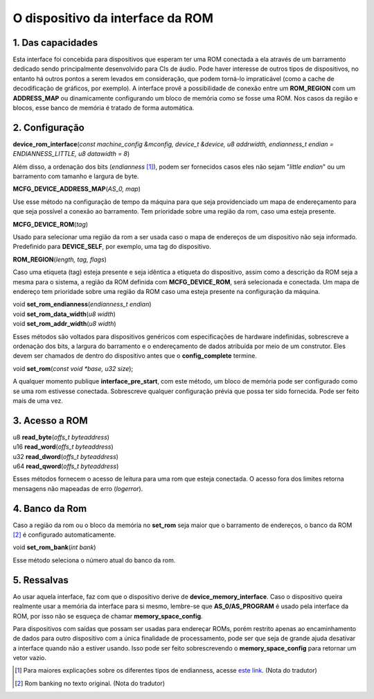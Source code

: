 .. raw:: latex

	\clearpage

O dispositivo da interface da ROM
=================================

1. Das capacidades
------------------

Esta interface foi concebida para dispositivos que esperam ter uma
ROM conectada a ela através de um barramento dedicado sendo
principalmente desenvolvido para CIs de áudio. Pode haver interesse de
outros tipos de dispositivos, no entanto há outros pontos a serem
levados em consideração, que podem torná-lo impraticável (como a cache
de decodificação de gráficos, por exemplo). A interface provê a
possibilidade de conexão entre um **ROM_REGION** com um **ADDRESS_MAP**
ou dinamicamente configurando um bloco de memória como se fosse uma ROM.
Nos casos da região e blocos, esse banco de memória é tratado de forma
automática.

2. Configuração
---------------

| **device_rom_interface**\ (*const machine_config &mconfig, device_t &device, u8 addrwidth, endianness_t endian = ENDIANNESS_LITTLE, u8 datawidth = 8*)

Além disso, a ordenação dos bits (*endianness* [1]_), podem ser
fornecidos casos eles não sejam "*little endian*" ou um barramento com
tamanho e largura de byte.

| **MCFG_DEVICE_ADDRESS_MAP**\ (*AS_0, map*)

Use esse método na configuração de tempo da máquina para que seja
providenciado um mapa de endereçamento para que seja possível a conexão
ao barramento.
Tem prioridade sobre uma região da rom, caso uma esteja presente.

| **MCFG_DEVICE_ROM**\ (*tag*)

Usado para selecionar uma região da rom a ser usada caso o mapa
de endereços de um dispositivo não seja informado. Predefinido para
**DEVICE_SELF**, por exemplo, uma tag do dispositivo.

| **ROM_REGION**\ (*length, tag, flags*)

Caso uma etiqueta (tag) esteja presente e seja idêntica a etiqueta do
dispositivo, assim como a descrição da ROM seja a mesma para o sistema,
a região da ROM definida com **MCFG_DEVICE_ROM**, será selecionada e
conectada. Um mapa de endereço tem prioridade sobre uma região da ROM
caso uma esteja presente na configuração da máquina.

| void **set_rom_endianness**\ (*endianness_t endian*)
| void **set_rom_data_width**\ (*u8 width*)
| void **set_rom_addr_width**\ (*u8 width*)

Esses métodos são voltados para dispositivos genéricos com
especificações de hardware indefinidas, sobrescreve a ordenação dos
bits, a largura do barramento e o endereçamento de dados atribuída por
meio de um construtor. Eles devem ser chamados de dentro do dispositivo
antes que o **config_complete** termine.

| void **set_rom**\ (*const void \*base, u32 size*);

A qualquer momento publique **interface_pre_start**, com este método,
um bloco de memória pode ser configurado como se uma rom estivesse
conectada. Sobrescreve qualquer configuração prévia que possa ter sido
fornecida. Pode ser feito mais de uma vez.

3. Acesso a ROM
---------------

| u8 **read_byte**\ (*offs_t byteaddress*)
| u16 **read_word**\ (*offs_t byteaddress*)
| u32 **read_dword**\ (*offs_t byteaddress*)
| u64 **read_qword**\ (*offs_t byteaddress*)

Esses métodos fornecem o acesso de leitura para uma rom que esteja
conectada. O acesso fora dos limites retorna mensagens não mapeadas de
erro (*logerror*).

4. Banco da Rom
---------------

Caso a região da rom ou o bloco da memória no **set_rom** seja maior
que o barramento de endereços, o banco da ROM [2]_ é configurado
automaticamente.

| void **set_rom_bank**\ (*int bank*)

Esse método seleciona o número atual do banco da rom.

5. Ressalvas
------------

Ao usar aquela interface, faz com que o dispositivo derive de
**device_memory_interface**. Caso o dispositivo queira realmente usar a
memória da interface para si mesmo, lembre-se que **AS_0/AS_PROGRAM** é
usado pela interface da ROM, por isso não se esqueça de chamar
**memory_space_config**.

Para dispositivos com saídas que possam ser usadas para endereçar
ROMs, porém restrito apenas ao encaminhamento de dados para outro
dispositivo com a única finalidade de processamento, pode ser que seja
de grande ajuda desativar a interface quando não a estiver usando.
Isso pode ser feito sobrescrevendo o **memory_space_config** para
retornar um vetor vazio.

.. [1]	Para maiores explicações sobre os diferentes tipos de endianness, acesse `este link <http://carlosdelfino.eti.br/programacao/cplusplus/Diferencas_entre_BigEndian_Little_Endian_e_Bit_Endianness/>`_. (Nota do tradutor)
.. [2]	Rom banking no texto original. (Nota do tradutor)
